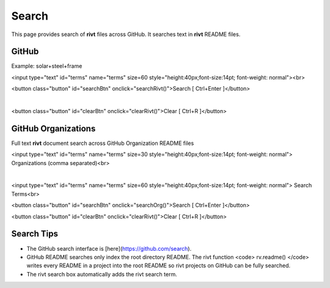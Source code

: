 

.. raw:: html

    <head>
    
    <style>
    .button {
    background-color: #6f6968; border: 3 px solid white; color: white; padding: 4px 10px; 
    text-align: center; text-decoration: none; display: inline-block; font-size: 16px; 
    margin: 4px 2px; cursor: pointer;
    }
    </style>

    <script> function searchRivt(){var strng2 = document.getElementById("terms").value;URL = `https://github.com/search?q=rivt+${strng2}+in%3Areadme`;
    window.open(URL,'_self')};document.addEventListener("keydown", function(e) {if ((e.keyCode == 10 || e.keyCode == 13) && e.ctrlKey){document.getElementById("searchBtn").click();}});
    </script>

    <script> function searchOrg(){var strng2 = document.getElementById("terms").value;URL = `https://github.com/search?q=rivt+${strng2}+in%3Areadme`;
    window.open(URL,'_self')};document.addEventListener("keydown", function(e) {if ((e.keyCode == 10 || e.keyCode == 13) && e.ctrlKey){document.getElementById("searchBtn").click();}});
    </script>

    <script> function clearRivt(){document.getElementById("terms").value="";
    document.addEventListener("keydown", function(e) {if ((e.keyCode == 10 || e.keyCode == 82) && e.ctrlKey){document.getElementById("clearBtn").click();}})};
    </script>
    
    </head>



Search
=======

This page provides search of **rivt** files across GitHub.  It searches text in
**rivt** README files.



GitHub
------

Example: solar+steel+frame

<input type="text" id="terms" name="terms" size=60 style="height:40px;font-size:14pt; font-weight: normal"><br>

<button class="button" id="searchBtn" onclick="searchRivt()">Search [ Ctrl+Enter ]</button>

|

<button class="button" id="clearBtn" onclick="clearRivt()">Clear [ Ctrl+R ]</button>



GitHub Organizations
---------------------

Full text **rivt** document search across GitHub Organization README files

<input type="text" id="terms" name="terms" size=30 style="height:40px;font-size:14pt; font-weight: normal"> Organizations (comma separated)<br>

|

<input type="text" id="terms" name="terms" size=60 style="height:40px;font-size:14pt; font-weight: normal"> Search Terms<br>

<button class="button" id="searchBtn" onclick="searchOrg()">Search [ Ctrl+Enter ]</button>

<button class="button" id="clearBtn" onclick="clearRivt()">Clear [ Ctrl+R ]</button>



Search Tips
-----------

- The GitHub search interface is [here](https://github.com/search).

- GitHub README searches only index the root directory README. The rivt function <code> rv.readme() </code> writes every README in a project into the root README so rivt projects on GitHub can be fully searched.

- The rivt search box automatically adds the rivt search term.
